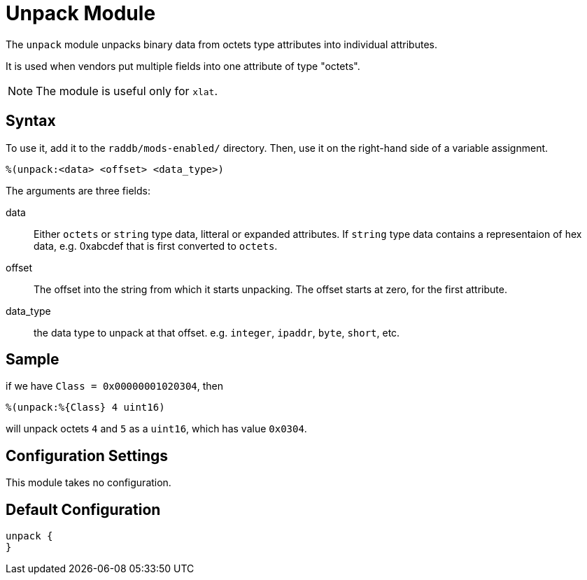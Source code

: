 



= Unpack Module

The `unpack` module unpacks binary data from octets type attributes
into individual attributes.

It is used when vendors put multiple fields into one attribute
of type "octets".

NOTE: The module is useful only for `xlat`.



## Syntax

To use it, add it to the `raddb/mods-enabled/` directory.  Then,
use it on the right-hand side of a variable assignment.

 %(unpack:<data> <offset> <data_type>)

The arguments are three fields:

data::

Either `octets` or `string` type data, litteral or expanded attributes.
If `string` type data contains a representaion of hex data, e.g. 0xabcdef
that is first converted to `octets`.

offset::

The offset into the string from which it starts unpacking. The offset starts
at zero, for the first attribute.

data_type::

the data type to unpack at that offset. e.g. `integer`, `ipaddr`, `byte`, `short`, etc.



## Sample

if we have `Class = 0x00000001020304`, then

  %(unpack:%{Class} 4 uint16)

will unpack octets `4` and `5` as a `uint16`, which has value `0x0304`.



## Configuration Settings

This module takes no configuration.


== Default Configuration

```
unpack {
}
```
